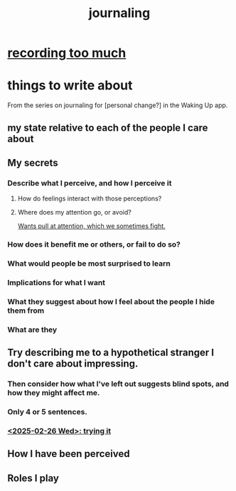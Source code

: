 :PROPERTIES:
:ID:       b320a662-84df-473c-b05b-5a477caa764b
:END:
#+title: journaling
* [[id:43ab15d1-1fc8-4fe6-b8b3-43fccf941563][recording too much]]
* things to write about
From the series on journaling for [personal change?]
in the Waking Up app.
** my state relative to each of the people I care about
** My secrets
*** Describe what I perceive, and how I perceive it
**** How do feelings interact with those perceptions?
**** Where does my attention go, or avoid?
     [[id:2741003a-955b-4d4e-a7d1-152e7cbdd8db][Wants pull at attention, which we sometimes fight.]]
*** How does it benefit me or others, or fail to do so?
*** What would people be most surprised to learn
*** Implications for what I want
*** What they suggest about how I feel about the people I hide them from
*** What are they
** Try describing me to a hypothetical stranger I don't care about impressing.
*** Then consider how what I've left out suggests blind spots, and how they might affect me.
*** Only 4 or 5 sentences.
*** [[id:3e3f7daa-1c86-4cb4-9010-59cd6e8080a4][<2025-02-26 Wed>: trying it]]
** How I have been perceived
** Roles I play
